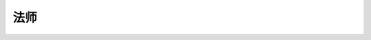 .. _WLK-Mage:

法师
==============================================================================

.. autotoctree::
    :maxdepth: 1
